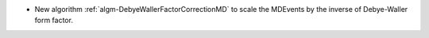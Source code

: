 - New algorithm :ref:`algm-DebyeWallerFactorCorrectionMD` to scale the MDEvents by the inverse of Debye-Waller form factor.
